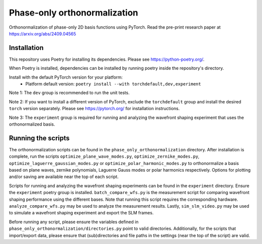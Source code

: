 Phase-only orthonormalization
=============================

Orthonormalization of phase-only 2D basis functions using PyTorch. Read the pre-print research paper at https://arxiv.org/abs/2409.04565

Installation
------------
This repository uses Poetry for installing its dependencies.
Please see https://python-poetry.org/.

When Poetry is installed, dependencies can be installed by running poetry inside the repository's directory.

Install with the default PyTorch version for your platform:
 - Platform default version: ``poetry install --with torchdefault,dev,experiment``

Note 1: The ``dev`` group is recommended to run the unit tests.

Note 2: If you want to install a different version of PyTorch, exclude the ``torchdefault`` group and
install the desired ``torch`` version separately. Please see https://pytorch.org/ for installation instructions.

Note 3: The ``experiment`` group is required for running and analyzing the wavefront shaping experiment
that uses the orthonormalized basis.


Running the scripts
-------------------
The orthonormalization scripts can be found in the ``phase_only_orthonormalization`` directory.
After installation is complete, run the scripts
``optimize_plane_wave_modes.py``, ``optimize_zernike_modes.py``, ``optimize_laguerre_gaussian_modes.py``
or ``optimize_polar_harmonic_modes.py`` to orthonormalize a basis based on plane waves, zernike polynomials,
Laguerre Gauss modes or polar harmonics respectively.
Options for plotting and/or saving are available near the top of each script.

Scripts for running and analyzing the wavefront shaping experiments can be found in the ``experiment`` directory.
Ensure the ``experiment`` poetry group is installed. ``batch_compare_wfs.py`` is the measurement script for comparing
wavefront shaping performance using the different bases. Note that running this script requires the corresponding
hardware. ``analyze_compare_wfs.py`` may be used to analyze the measurement results. Lastly, ``sim_slm_video.py`` may be
used to simulate a wavefront shaping experiment and export the SLM frames.

Before running any script, please ensure the variables defined in ``phase_only_orthonormalization/directories.py``
point to valid directories. Additionally, for the scripts that import/export data, please ensure that (sub)directories
and file paths in the settings (near the top of the script) are valid.
